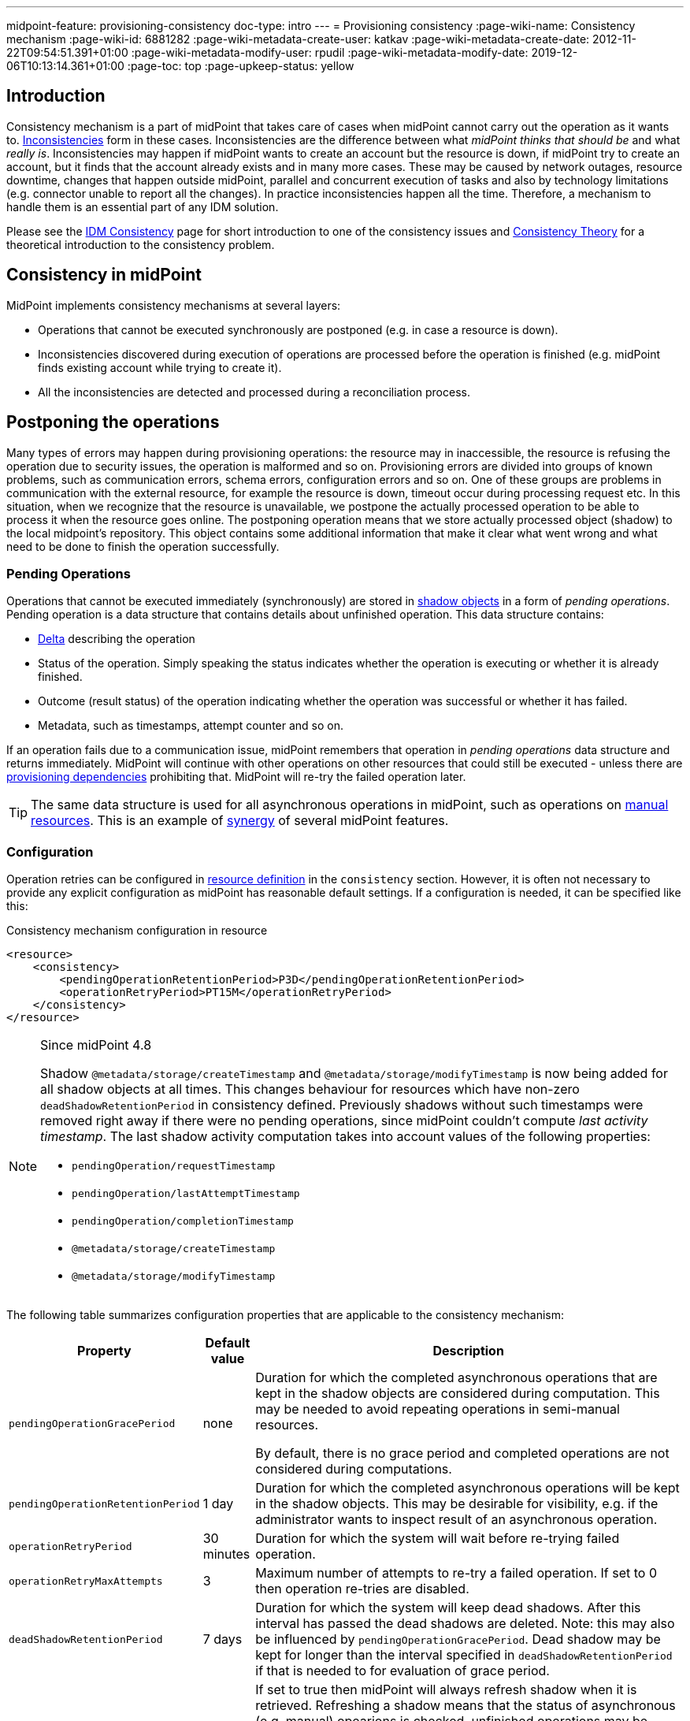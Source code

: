 ---
midpoint-feature: provisioning-consistency
doc-type: intro
---
= Provisioning consistency
:page-wiki-name: Consistency mechanism
:page-wiki-id: 6881282
:page-wiki-metadata-create-user: katkav
:page-wiki-metadata-create-date: 2012-11-22T09:54:51.391+01:00
:page-wiki-metadata-modify-user: rpudil
:page-wiki-metadata-modify-date: 2019-12-06T10:13:14.361+01:00
:page-toc: top
:page-upkeep-status: yellow

== Introduction

Consistency mechanism is a part of midPoint that takes care of cases when midPoint cannot carry out the operation as it wants to.
xref:/iam/iga/idm-consistency/[Inconsistencies] form in these cases.
Inconsistencies are the difference between what _midPoint thinks that should be_ and what _really is_.
Inconsistencies may happen if midPoint wants to create an account but the resource is down,
if midPoint try to create an account, but it finds that the account already exists and in many more cases.
These may be caused by network outages, resource downtime, changes that happen outside midPoint, parallel
and concurrent execution of tasks and also by technology limitations (e.g. connector unable to report all the changes).
In practice inconsistencies happen all the time.
Therefore, a mechanism to handle them is an essential part of any IDM solution.

Please see the xref:/iam/iga/idm-consistency/[IDM Consistency] page for short introduction to one of the consistency issues
and xref:/midpoint/reference/synchronization/consistency/theory/[Consistency Theory] for
a theoretical introduction to the consistency problem.

== Consistency in midPoint

MidPoint implements consistency mechanisms at several layers:

* Operations that cannot be executed synchronously are postponed (e.g. in case a resource is down).

* Inconsistencies discovered during execution of operations are processed before the operation is finished
(e.g. midPoint finds existing account while trying to create it).

* All the inconsistencies are detected and processed during a reconciliation process.

== Postponing the operations

Many types of errors may happen during provisioning operations: the resource may in inaccessible,
the resource is refusing the operation due to security issues, the operation is malformed and so on.
Provisioning errors are divided into groups of known problems, such as communication errors,
schema errors, configuration errors and so on.
One of these groups are problems in communication with the external resource, for example the resource is down,
timeout occur during processing request etc.
In this situation, when we recognize that the resource is unavailable, we postpone the actually processed
operation to be able to process it when the resource goes online.
The postponing operation means that we store actually processed object (shadow) to the local midpoint's repository.
This object contains some additional information that make it clear what went wrong
and what need to be done to finish the operation successfully.

=== Pending Operations

Operations that cannot be executed immediately (synchronously) are stored in
xref:/midpoint/reference/resources/shadow/[shadow objects] in a form of _pending operations_.
Pending operation is a data structure that contains details about unfinished operation.
This data structure contains:

* xref:/midpoint/devel/prism/concepts/deltas/[Delta] describing the operation

* Status of the operation.
Simply speaking the status indicates whether the operation is executing or whether it is already finished.

* Outcome (result status) of the operation indicating whether the operation was successful or whether it has failed.

* Metadata, such as timestamps, attempt counter and so on.

If an operation fails due to a communication issue, midPoint remembers that operation in _pending operations_ data structure and returns immediately.
MidPoint will continue with other operations on other resources that could still be executed - unless there are
xref:/midpoint/reference/resources/provisioning-dependencies/[provisioning dependencies] prohibiting that.
MidPoint will re-try the failed operation later.

[TIP]
====
The same data structure is used for all asynchronous operations in midPoint, such as operations on
xref:/midpoint/reference/resources/manual/[manual resources].
This is an example of xref:/midpoint/features/synergy/[synergy] of several midPoint features.
====

=== Configuration

Operation retries can be configured in xref:/midpoint/reference/resources/resource-configuration/[resource definition]
in the `consistency` section.
However, it is often not necessary to provide any explicit configuration as midPoint has reasonable default settings.
If a configuration is needed, it can be specified like this:

.Consistency mechanism configuration in resource
[source,xml]
----
<resource>
    <consistency>
        <pendingOperationRetentionPeriod>P3D</pendingOperationRetentionPeriod>
        <operationRetryPeriod>PT15M</operationRetryPeriod>
    </consistency>
</resource>
----

[NOTE]
====
Since midPoint 4.8

Shadow `@metadata/storage/createTimestamp` and `@metadata/storage/modifyTimestamp` is now being added for all shadow objects at all times.
This changes behaviour for resources which have non-zero `deadShadowRetentionPeriod` in consistency defined.
Previously shadows without such timestamps were removed right away if there were no pending operations, since midPoint couldn't compute _last activity timestamp_.
The last shadow activity computation takes into account values of the following properties:

* `pendingOperation/requestTimestamp`
* `pendingOperation/lastAttemptTimestamp`
* `pendingOperation/completionTimestamp`
* `@metadata/storage/createTimestamp`
* `@metadata/storage/modifyTimestamp`
====

// see https://github.com/Evolveum/midpoint/blob/6e3a7c38bf5e7c06f8037a540bd3ccabddf29e89/provisioning/provisioning-impl/src/main/java/com/evolveum/midpoint/provisioning/impl/shadows/ShadowRefreshHelper.java#L538-L552

The following table summarizes configuration properties that are applicable to the consistency mechanism:

[%autowidth]
|===
| Property | Default value | Description

| `pendingOperationGracePeriod`
| none
| Duration for which the completed asynchronous operations that are kept in the shadow objects are considered during computation.
This may be needed to avoid repeating operations in semi-manual resources.

By default, there is no grace period and completed operations are not considered during computations.

| `pendingOperationRetentionPeriod`
| 1 day
| Duration for which the completed asynchronous operations will be kept in the shadow objects.
This may be desirable for visibility, e.g. if the administrator wants to inspect result of an asynchronous operation.

| `operationRetryPeriod`
| 30 minutes
| Duration for which the system will wait before re-trying failed operation.

| `operationRetryMaxAttempts`
| 3
| Maximum number of attempts to re-try a failed operation.
If set to 0 then operation re-tries are disabled.

| `deadShadowRetentionPeriod`
| 7 days
| Duration for which the system will keep dead shadows.
After this interval has passed the dead shadows are deleted.
Note: this may also be influenced by `pendingOperationGracePeriod`.
Dead shadow may be kept for longer than the interval specified in `deadShadowRetentionPeriod` if that is needed to for evaluation of grace period.
| `reshreshOnRead`
| false
| If set to true then midPoint will always refresh shadow when it is retrieved.
Refreshing a shadow means that the status of asynchronous (e.g. manual) opearions is checked,
unfinished operations may be retried and so on.
In this case shadow will always be as fresh as it can be.
But read may be slower and there may be strange errors (e.g. reading a shadow may cause "already exists"
error because pending ADD operation in the shadow was executed during that read).
If set to false (which is the default) then refresh will not be executed during read operations -
unless the refresh is explicitly requested by midPoint code (e.g. during reconciliation).

|===

=== Shadow Refresh

Pending operations are re-tried when two conditions are met:

. Operation retry period has passed.
This means that enough time has passed from the last attempt to execute the operation (30min by default).

. Shadow _refresh_ is initiated.
This usually means that another modification operation is executed on the shadow.
But it also happens when shadow read operation is forcing the refresh.
That does not usually happen during normal read.
But some read operations are forcing the refresh such as reconciliation operations.
This may be also explicitly invoked by a refresh task (see below).

=== Refresh Task

Main page: xref:/midpoint/reference/tasks/shadow-refresh-task/[Shadow Refresh Task]

If the shadow refresh operation is left entirely to a chance then strange things may happen.
Some shadows may not get refreshed for a long time.
Therefore it is always a good idea to make sure that the shadows are refreshed periodically.
This is often achieved by the means of a xref:/midpoint/reference/synchronization/introduction/[reconciliation process].
Reconciliation is forcing refresh of all shadows to make sure that all data in midPoint are up-to-date.
However, reconciliation is quite a heavy-weight process.
It may be an overkill to run reconciliation just to make sure pending operations are retried.
Therefore there is also a lighter-weight refresh task.
The refresh task is just looking for shadows with pending operations and the task is forcing refresh of such shadows.
Therefore running the refresh task can make sure that pending operations are retried.

Refresh task is very simple:

[source,xml]
----
<task>
    <name>Shadow refresh</name>
    ...
    <handlerUri>http://midpoint.evolveum.com/xml/ns/public/model/shadowRefresh/handler-3</handlerUri>
    <recurrence>recurring</recurrence>
    <schedule>
        <interval>10</interval>
    </schedule>
</task>
----

Refresh task is quite lightweight and efficient.
Therefore it can usually be scheduled for quite a frequent execution, usually executing every few minutes.

[TIP]
====
This is the same refresh task that is used for xref:/midpoint/reference/resources/manual/configuration/[manual resources].
In fact the mechanism of _pending operations_ is the same for both consistency mechanism and manual resources, therefore also the same refresh task is used.

See xref:/midpoint/reference/tasks/shadow-refresh-task/[Shadow Refresh Task] page for more details.

====

== Discovery

Discovery is used as one way to detect and eliminate the inconsistencies.
It runs while executing operation when we recognize that something with the processed object is not okay.
For example, the user tries to get account that is not actually present on the resource but only the shadow exists in the midpoint's repository.
This shadow was created during resource unavailability and the account needs to be created on the resource when it goes online.
Another example is, when the shadow contains pending modification.
In this case, when the resource is not up, we first try to apply these modifications to the account
and then return the most fresh account.
Also, if the administrator gets the account that is not found on the resource, but the shadow exists we run discovery to find out what to do with this present shadow.

=== Handling different situations

==== Get  with previous problem in communication with resource while adding account

When the provisioning is requested to get account from the resource and only incomplete shadow exists
(this shadow does not have the identifier of the real account on the resource), we run the discovery
and tries to complete the previous operation (in this case, create account on the resource).
Discovery may be a quite a long process and it is not good to run it by every get request
when we are not sure that the resource is up now.
Therefore, the discovery by get operation runs only if the resource is up (the resource has last
availability status which tells us if the resource is up or down).
After finishing the operation successfully, the new account is created on the resource and we return this, most fresh, account.
If the resource is still unavailable we do not run discovery and we return the incomplete shadow.

==== Get  with previous problem in communication with resource while modifying account

This situation is similar to previous one, with one difference that if the resource is up
and we run discovery, the account is not created, but pending modifications are applied to the account
on the resource and the most fresh object is returned.

==== Get  object is not found on the external resource

In this scenario, administrator tries to get account, that is not present on the external resource.
Or example, such situation can be formatted if the external resource does not support synchronization
and someone deletes the account directly from the resource.
Now, we have shadow in the midPoint's repository that has invalid link to the real account.
We run discovery to find out what to do with such shadow.
There are two possibilities, either the shadow is deleted or the account on the resource is re-created.
It depends on the way, how the original account was created.
If it was created using assignment, the result of the discovery is re-created account
on the external resource which we return to administrator.
If the account was created directly (not using assignment), the shadow is deleted.

=== Configuration

For the discovery mechanism we do not need any additional settings.
As discovery is yet another way how midPoint detects changes, all what you need is to have configured xref:/midpoint/reference/synchronization/introduction/[synchronization] part in the resource description.

== Reconciliation

xref:/midpoint/reference/synchronization/introduction/[Reconciliation process] (also called synchronization)
is a standard way how identity management systems solve possible inconsistencies.
It is used to scan external resource and find out changes that have been not applied yet because of some reason,
e.g. when administrator made changes on external resource, synchronization was suspended.
In the midPoint we use this standard reconciliation process, but we also add another option.
In out reconciliation process we process not only changes from the external resource but also the changes from the local midPoint's repository.
In this way, we add opaque direction for handling.
In the direction from midpoint's repository to external resource, we search through shadows
and if the one with additional information is found, we try to process it and complete previous failed operation.

== History

This page describes consistency mechanism used in midPoint 3.9 and later versions.
MidPoint has consistency mechanism since almost the beginning.
However, the mechanism was revised and significantly updated in midPoint 3.9.
For information about the earlier versions please see xrefv:/midpoint/reference/before-4.8/synchronization/consistency/leagacy/[Consistency mechanism (3.8 and earlier)] page.

== See Also

* xref:/iam/iga/idm-consistency/[IDM Consistency]

* xref:/midpoint/reference/synchronization/consistency/theory/[Consistency Theory]

* xref:/midpoint/reference/concepts/relativity/[Relativity]

* xref:/midpoint/reference/synchronization/introduction/[Reconciliation process]

* xref:/midpoint/reference/tasks/shadow-refresh-task/[Shadow Refresh Task]

* xref:/connectors/connid/1.x/connector-development-guide/[Connector Development Guide - DiscoverySupport]
